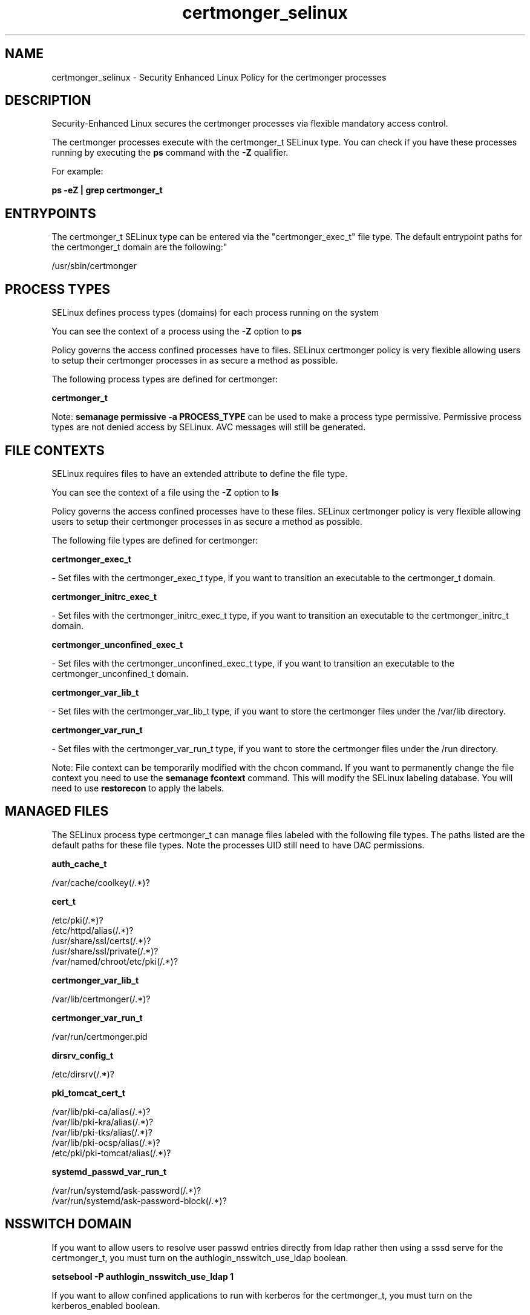.TH  "certmonger_selinux"  "8"  "12-11-01" "certmonger" "SELinux Policy documentation for certmonger"
.SH "NAME"
certmonger_selinux \- Security Enhanced Linux Policy for the certmonger processes
.SH "DESCRIPTION"

Security-Enhanced Linux secures the certmonger processes via flexible mandatory access control.

The certmonger processes execute with the certmonger_t SELinux type. You can check if you have these processes running by executing the \fBps\fP command with the \fB\-Z\fP qualifier.

For example:

.B ps -eZ | grep certmonger_t


.SH "ENTRYPOINTS"

The certmonger_t SELinux type can be entered via the "certmonger_exec_t" file type.  The default entrypoint paths for the certmonger_t domain are the following:"

/usr/sbin/certmonger
.SH PROCESS TYPES
SELinux defines process types (domains) for each process running on the system
.PP
You can see the context of a process using the \fB\-Z\fP option to \fBps\bP
.PP
Policy governs the access confined processes have to files.
SELinux certmonger policy is very flexible allowing users to setup their certmonger processes in as secure a method as possible.
.PP
The following process types are defined for certmonger:

.EX
.B certmonger_t
.EE
.PP
Note:
.B semanage permissive -a PROCESS_TYPE
can be used to make a process type permissive. Permissive process types are not denied access by SELinux. AVC messages will still be generated.

.SH FILE CONTEXTS
SELinux requires files to have an extended attribute to define the file type.
.PP
You can see the context of a file using the \fB\-Z\fP option to \fBls\bP
.PP
Policy governs the access confined processes have to these files.
SELinux certmonger policy is very flexible allowing users to setup their certmonger processes in as secure a method as possible.
.PP
The following file types are defined for certmonger:


.EX
.PP
.B certmonger_exec_t
.EE

- Set files with the certmonger_exec_t type, if you want to transition an executable to the certmonger_t domain.


.EX
.PP
.B certmonger_initrc_exec_t
.EE

- Set files with the certmonger_initrc_exec_t type, if you want to transition an executable to the certmonger_initrc_t domain.


.EX
.PP
.B certmonger_unconfined_exec_t
.EE

- Set files with the certmonger_unconfined_exec_t type, if you want to transition an executable to the certmonger_unconfined_t domain.


.EX
.PP
.B certmonger_var_lib_t
.EE

- Set files with the certmonger_var_lib_t type, if you want to store the certmonger files under the /var/lib directory.


.EX
.PP
.B certmonger_var_run_t
.EE

- Set files with the certmonger_var_run_t type, if you want to store the certmonger files under the /run directory.


.PP
Note: File context can be temporarily modified with the chcon command.  If you want to permanently change the file context you need to use the
.B semanage fcontext
command.  This will modify the SELinux labeling database.  You will need to use
.B restorecon
to apply the labels.

.SH "MANAGED FILES"

The SELinux process type certmonger_t can manage files labeled with the following file types.  The paths listed are the default paths for these file types.  Note the processes UID still need to have DAC permissions.

.br
.B auth_cache_t

	/var/cache/coolkey(/.*)?
.br

.br
.B cert_t

	/etc/pki(/.*)?
.br
	/etc/httpd/alias(/.*)?
.br
	/usr/share/ssl/certs(/.*)?
.br
	/usr/share/ssl/private(/.*)?
.br
	/var/named/chroot/etc/pki(/.*)?
.br

.br
.B certmonger_var_lib_t

	/var/lib/certmonger(/.*)?
.br

.br
.B certmonger_var_run_t

	/var/run/certmonger.pid
.br

.br
.B dirsrv_config_t

	/etc/dirsrv(/.*)?
.br

.br
.B pki_tomcat_cert_t

	/var/lib/pki-ca/alias(/.*)?
.br
	/var/lib/pki-kra/alias(/.*)?
.br
	/var/lib/pki-tks/alias(/.*)?
.br
	/var/lib/pki-ocsp/alias(/.*)?
.br
	/etc/pki/pki-tomcat/alias(/.*)?
.br

.br
.B systemd_passwd_var_run_t

	/var/run/systemd/ask-password(/.*)?
.br
	/var/run/systemd/ask-password-block(/.*)?
.br

.SH NSSWITCH DOMAIN

.PP
If you want to allow users to resolve user passwd entries directly from ldap rather then using a sssd serve for the certmonger_t, you must turn on the authlogin_nsswitch_use_ldap boolean.

.EX
.B setsebool -P authlogin_nsswitch_use_ldap 1
.EE

.PP
If you want to allow confined applications to run with kerberos for the certmonger_t, you must turn on the kerberos_enabled boolean.

.EX
.B setsebool -P kerberos_enabled 1
.EE

.SH "COMMANDS"
.B semanage fcontext
can also be used to manipulate default file context mappings.
.PP
.B semanage permissive
can also be used to manipulate whether or not a process type is permissive.
.PP
.B semanage module
can also be used to enable/disable/install/remove policy modules.

.PP
.B system-config-selinux
is a GUI tool available to customize SELinux policy settings.

.SH AUTHOR
This manual page was auto-generated using
.B "sepolicy manpage"
by Dan Walsh.

.SH "SEE ALSO"
selinux(8), certmonger(8), semanage(8), restorecon(8), chcon(1), sepolicy(8)
